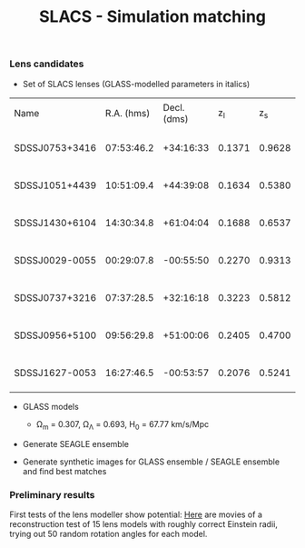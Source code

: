 #+TITLE: SLACS - Simulation matching
#+AUTHOR: Philipp Denzel
#+OPTIONS: author:nil
#+OPTIONS: num:nil
#+OPTIONS: toc:nil
#+OPTIONS: date:nil
#+OPTIONS: html-postamble:nil
#+HTML_HEAD: <link rel="stylesheet" type="text/css" href="style.css" />
#+LATEX: \pagenumbering{gobble}


*** Lens candidates

- Set of SLACS lenses (GLASS-modelled parameters in italics)
#+TBLNAME: Lens Candidates
| Name           | R.A. (hms) | Decl. (dms) |  z_{l} |  z_{s} | \sigma_{SDSS} [km/s] | R_{eff} [arcsec] | /R_{M} [arcsec]/ | /M_{lens}(<R_{M}) [10^{11} M_{\odot}]/ | /R_{Einstein} [arcsec]/ | /q/                    | /a/ [arcsec]           | /b/ [arcsec]          | /\phi/ [deg]                | Reference |
| SDSSJ0753+3416 | 07:53:46.2 |   +34:16:33 | 0.1371 | 0.9628 | 208 ± 12             |             1.89 |           1.6240 | 1.4669 -0.0675 +0.0733                 | 1.3137 -0.0427 +0.0371  | 0.9790 -0.0989 +0.0200 | 1.2620 -0.0718 +0.0814 | 1.235 -0.0930 +0.0629 | 135.8942 -135.8102 +44.0812 | [[https://arxiv.org/abs/1711.00072][1]]         |
| SDSSJ1051+4439 | 10:51:09.4 |   +44:39:08 | 0.1634 | 0.5380 | 216 ± 16             |             1.66 |           1.9874 | 2.9470 -0.2029 +0.1982                 | 1.4956 -0.0652 +0.0650  | 0.9148 -0.0873 +0.0757 | 1.6253 -0.1023 +0.1138 | 1.486 -0.1508 +0.1093 | 15.7759 -15.7149 +164.2143  | [[https://arxiv.org/abs/1711.00072][1]]         |
| SDSSJ1430+6104 | 14:30:34.8 |   +61:04:04 | 0.1688 | 0.6537 | 180 ± 15             |             2.24 |           1.6287 | 1.8337 -0.1460 +0.1786                 | 1.1528 -0.0625 +0.0933  | 0.9880 -0.1060 +0.0115 | 1.3045 -0.0636 +0.0983 | 1.288 -0.0862 +0.0469 | 88.2828 -86.8176 +91.5621   | [[https://arxiv.org/abs/1711.00072][1]]         |
| SDSSJ0029-0055 | 00:29:07.8 |   -00:55:50 | 0.2270 | 0.9313 | 229 ± 18             |             2.16 |           1.2746 | 1.4817 -0.0911 +0.0996                 | 0.9657 -0.0371 +0.0352  | 0.9229 -0.0860 +0.0736 | 1.0316 -0.0606 +0.0651 | 0.952 -0.0780 +0.0639 | 63.3156 -49.2938 +71.3082   | [[https://arxiv.org/abs/0805.1931][2]]         |
| SDSSJ0737+3216 | 07:37:28.5 |   +32:16:18 | 0.3223 | 0.5812 | 310 ± 15             |             2.16 |           1.4571 | 4.0940 -0.2697 +0.2736                 | 1.0252 -0.0488 +0.0501  | 0.9513 -0.0917 +0.0464 | 1.1800 -0.0671 +0.0629 | 1.122 -0.0851 +0.0710 | 93.3654 -91.3879 +85.8858   | [[https://arxiv.org/abs/astro-ph/0511453][3]]; [[https://arxiv.org/abs/0710.3159][4]]      |
| SDSSJ0956+5100 | 09:56:29.8 |   +51:00:06 | 0.2405 | 0.4700 | 299 ± 16             |             2.33 |           1.9437 | 5.3378 -0.3415 +0.3513                 | 1.3956 -0.0512 +0.0502  | 0.9595 -0.1168 +0.0387 | 1.5595 -0.0934 +0.1272 | 1.496 -0.1240 +0.0761 | 61.0554 -59.7405 +118.2575  | [[https://arxiv.org/abs/astro-ph/0511453][3]]; [[https://arxiv.org/abs/0710.3159][4]]      |
| SDSSJ1627-0053 | 16:27:46.5 |   -00:53:57 | 0.2076 | 0.5241 | 275 ± 12             |             2.08 |           1.7368 | 3.0916 -0.1407 +0.2111                 | 1.2667 -0.0320 +0.0315  | 0.9181 -0.0664 +0.0632 | 1.4169 -0.0693 +0.0874 | 1.300 -0.0787 +0.0794 | 4.5037 -4.4554 +175.4625    | [[https://arxiv.org/abs/astro-ph/0511453][3]]         |



- GLASS models

  - \Omega_{m} = 0.307, \Omega_{\Lambda} = 0.693, H_{0} = 67.77 km/s/Mpc

- Generate SEAGLE ensemble

- Generate synthetic images for GLASS ensemble / SEAGLE ensemble and find best matches


*** Preliminary results

First tests of the lens modeller show potential: [[https://mega.nz/#F!EfhVTCxa!a4QUrpfii8qpNgBiJChfNw][Here]] are movies of a reconstruction test of 15 lens models with roughly correct Einstein radii, trying out 50 random rotation angles for each model.
